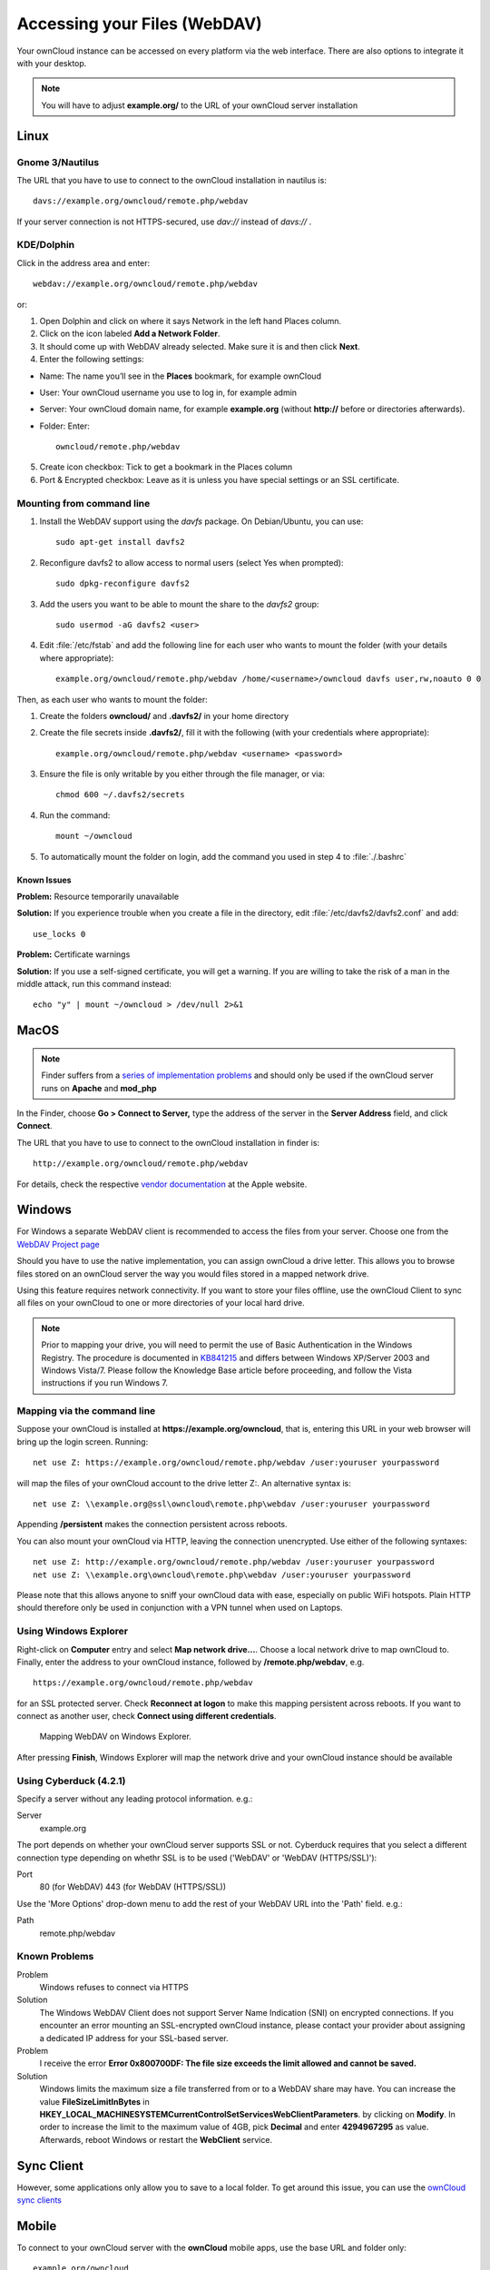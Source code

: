 Accessing your Files (WebDAV)
=============================

Your ownCloud instance can be accessed on every platform via the web interface. There are also options to integrate it with your desktop.

.. note:: You will have to adjust **example.org/** to the URL of your ownCloud server installation


Linux
-----

Gnome 3/Nautilus
~~~~~~~~~~~~~~~~

The URL that you have to use to connect to the ownCloud installation in nautilus is::

  davs://example.org/owncloud/remote.php/webdav


.. image:: ../images/gnome3_nautilus_webdav.png
   :scale: 75%

If your server connection is not HTTPS-secured, use `dav://` instead of `davs://` .

KDE/Dolphin
~~~~~~~~~~~
Click in the address area and enter::

    webdav://example.org/owncloud/remote.php/webdav

.. image:: ../images/dolphin_webdav.png

or:

1. Open Dolphin and click on where it says Network in the left hand Places column.
2. Click on the icon labeled **Add a Network Folder**.
3. It should come up with WebDAV already selected. Make sure it is and then click **Next**.
4. Enter the following settings:

* Name: The name you’ll see in the **Places** bookmark, for example ownCloud
* User: Your ownCloud username you use to log in, for example admin
* Server: Your ownCloud domain name, for example **example.org** (without **http://** before or directories afterwards).
* Folder: Enter::

        owncloud/remote.php/webdav

5. Create icon checkbox: Tick to get a bookmark in the Places column
6. Port & Encrypted checkbox: Leave as it is unless you have special settings or an SSL certificate.

Mounting from command line
~~~~~~~~~~~~~~~~~~~~~~~~~~
1. Install the WebDAV support using the *davfs* package. On Debian/Ubuntu, you can use::

	sudo apt-get install davfs2

2. Reconfigure davfs2 to allow access to normal users (select Yes when prompted)::

        sudo dpkg-reconfigure davfs2

3. Add the users you want to be able to mount the share to the *davfs2* group::

        sudo usermod -aG davfs2 <user>

4. Edit :file:`/etc/fstab` and add the following line for each user who wants to mount the folder (with your details where appropriate)::

        example.org/owncloud/remote.php/webdav /home/<username>/owncloud davfs user,rw,noauto 0 0

Then, as each user who wants to mount the folder:

1. Create the folders **owncloud/** and **.davfs2/** in your home directory
2. Create the file secrets inside **.davfs2/**, fill it with the following (with your credentials where appropriate)::

        example.org/owncloud/remote.php/webdav <username> <password>

3. Ensure the file is only writable by you either through the file manager, or via::

        chmod 600 ~/.davfs2/secrets

4. Run the command::

        mount ~/owncloud

5. To automatically mount the folder on login, add the command you used in step 4 to :file:`./.bashrc`

Known Issues
^^^^^^^^^^^^

**Problem:** Resource temporarily unavailable

**Solution:** If you experience trouble when you create a file in the directory, edit :file:`/etc/davfs2/davfs2.conf` and add::

        use_locks 0

**Problem:** Certificate warnings

**Solution:** If you use a self-signed certificate, you will get a warning. If you are willing to take the risk of a man in the middle attack, run this command instead::

        echo "y" | mount ~/owncloud > /dev/null 2>&1

MacOS
-----

.. note:: Finder suffers from a `series of implementation problems <http://sabre.io/dav/clients/finder/>`_ and should only be used if the ownCloud server runs on **Apache** and **mod_php**

In the Finder, choose **Go > Connect to Server,** type the address of the server in the **Server Address** field, and click **Connect**.

.. image:: ../images/osx_webdav1.png
   :scale: 75%

The URL that you have to use to connect to the ownCloud installation in finder is::

  http://example.org/owncloud/remote.php/webdav

.. image:: ../images/osx_webdav2.png
   :scale: 75%

For details, check the respective `vendor documentation`_ at the Apple website.

.. _`vendor documentation`: http://docs.info.apple.com/article.html?path=Mac/10.6/en/8160.html

Windows
-------
For Windows a separate WebDAV client is recommended to access the files from your server. Choose one from the `WebDAV Project page <http://www.webdav.org/projects/>`_

Should you have to use the native implementation, you can assign ownCloud a drive letter. This allows you to
browse files stored on an ownCloud server the way you would files stored in a mapped network drive.

Using this feature requires network connectivity. If you want to store
your files offline, use the ownCloud Client to sync all files on your
ownCloud to one or more directories of your local hard drive.


.. note:: Prior to mapping your drive, you will need to permit the use of Basic Authentication in the Windows Registry. The procedure is documented in KB841215_ and differs between Windows XP/Server 2003 and Windows Vista/7. Please follow the Knowledge Base article before proceeding, and follow the Vista instructions if you run Windows 7.

.. _KB841215: http://support.microsoft.com/kb/841215

Mapping via the command line
~~~~~~~~~~~~~~~~~~~~~~~~~~~~

Suppose your ownCloud is installed at **https://example.org/owncloud**,
that is, entering this URL in your web browser will bring up the login screen.
Running::

  net use Z: https://example.org/owncloud/remote.php/webdav /user:youruser yourpassword

will map the files of your ownCloud account to the drive letter Z:. An alternative
syntax is::

  net use Z: \\example.org@ssl\owncloud\remote.php\webdav /user:youruser yourpassword

Appending **/persistent** makes the connection persistent across reboots.

You can also mount your ownCloud via HTTP, leaving the connection unencrypted.
Use either of the following syntaxes::

  net use Z: http://example.org/owncloud/remote.php/webdav /user:youruser yourpassword
  net use Z: \\example.org\owncloud\remote.php\webdav /user:youruser yourpassword

Please note that this allows anyone to sniff your ownCloud data with ease, especially on public WiFi hotspots. Plain HTTP should therefore only be used in conjunction with a VPN tunnel when used on Laptops.

Using Windows Explorer
~~~~~~~~~~~~~~~~~~~~~~

Right-click on **Computer** entry and select **Map network drive...**. Choose a local network drive to map ownCloud to. Finally, enter the address to your ownCloud instance, followed by **/remote.php/webdav**, e.g. ::

  https://example.org/owncloud/remote.php/webdav

for an SSL protected server. Check **Reconnect at logon** to make this mapping persistent across reboots. If you want to connect as another user, check **Connect using different credentials**.

.. figure:: ../images/explorer_webdav.png
   :scale: 80%

   Mapping WebDAV on Windows Explorer.

After pressing **Finish**, Windows Explorer will map the network drive and your ownCloud instance should be available

Using Cyberduck (4.2.1)
~~~~~~~~~~~~~~~~~~~~~~~

Specify a server without any leading protocol information. e.g.:

Server
  example.org

The port depends on whether your ownCloud server supports SSL or not. Cyberduck requires that you select a different connection type depending on whethr SSL is to be used ('WebDAV' or 'WebDAV (HTTPS/SSL)'):

Port
  80 (for WebDAV)
  443 (for WebDAV (HTTPS/SSL))

Use the 'More Options' drop-down menu to add the rest of your WebDAV URL into the 'Path' field. e.g.:

Path
  remote.php/webdav

Known Problems
~~~~~~~~~~~~~~


Problem
  Windows refuses to connect via HTTPS

Solution
  The Windows WebDAV Client does not support Server Name Indication (SNI) on
  encrypted connections. If you encounter an error mounting an SSL-encrypted
  ownCloud instance, please contact your provider about assigning a dedicated
  IP address for your SSL-based server.

Problem
  I receive the error **Error 0x800700DF: The file size exceeds the limit allowed and cannot be saved.**

Solution
  Windows limits the maximum size a file transferred from or to  a WebDAV
  share may have.  You can increase the value **FileSizeLimitInBytes** in
  **HKEY_LOCAL_MACHINE\SYSTEM\CurrentControlSet\Services\WebClient\Parameters**.
  by clicking on **Modify**. In order to increase the limit to the maximum
  value of 4GB, pick **Decimal** and enter **4294967295** as value. Afterwards,
  reboot Windows or restart the **WebClient** service.

.. todo::

   document registry keys on file size limit and not complaining in no network cases


Sync Client
-----------
However, some applications only allow you to save to a local folder. To
get around this issue, you can use the `ownCloud sync clients`_

Mobile
-------
To connect to your ownCloud server with the **ownCloud** mobile apps, use the base URL and folder only::

    example.org/owncloud

No need to add remote.php/webdav as you do for any other WebDAV client.

There are apps in development for both `Android`_ and `webOS`_. Feel
free to `contribute, if you can`_! Right now you can use other apps to
connect to ownCloud from your phone via WebDAV. `WebDAV Navigator`_ is a
good (proprietary) app for `Android App`_ , `iPhone`_ & `BlackBerry`_.

The URL for these is::

    example.org/owncloud/remote.php/webdav

.. _in your file manager: http://en.wikipedia.org/wiki/Webdav#WebDAV_client_applications
.. _ownCloud sync clients: http://owncloud.org/sync-clients/
.. _Mount ownCloud to a local folder without sync: http://owncloud.org/use/webdav/
.. _ownCloud Mirall repository: https://github.com/owncloud/mirall
.. _Android: http://github.com/owncloud/android
.. _webOS: http://github.com/owncloud/webos
.. _contribute, if you can: /contribute/
.. _WebDAV Navigator: http://seanashton.net/webdav/
.. _Android App: https://play.google.com/store/apps/details?id=com.schimera.webdavnavlite
.. _iPhone: https://itunes.apple.com/app/webdav-navigator/id382551345
.. _BlackBerry: http://appworld.blackberry.com/webstore/content/46816
